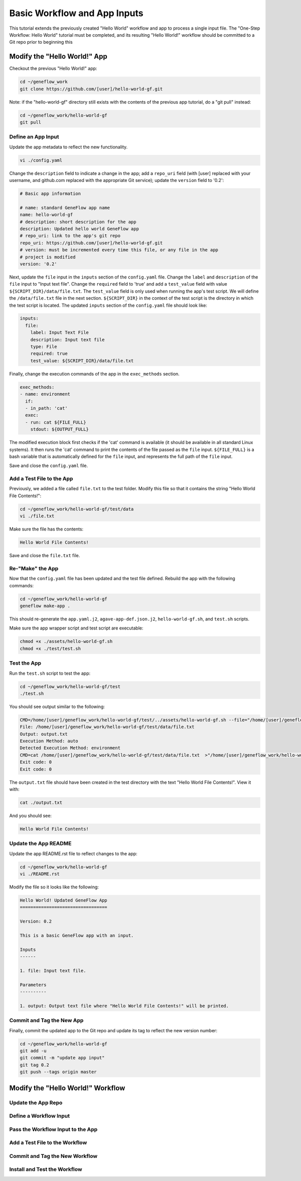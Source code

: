 .. basic-input

Basic Workflow and App Inputs
=============================

This tutorial extends the previously created "Hello World" workflow and app to process a single input file. The "One-Step Workflow: Hello World" tutorial must be completed, and its resulting "Hello World!" workflow should be committed to a Git repo prior to beginning this 

Modify the "Hello World!" App
-----------------------------

Checkout the previous "Hello World!" app:

.. code-block:: text

    cd ~/geneflow_work
    git clone https://github.com/[user]/hello-world-gf.git

Note: if the "hello-world-gf" directory still exists with the contents of the previous app tutorial, do a "git pull" instead:

.. code-block:: text

    cd ~/geneflow_work/hello-world-gf
    git pull

Define an App Input
~~~~~~~~~~~~~~~~~~~

Update the app metadata to reflect the new functionality. 


.. code-block:: text

    vi ./config.yaml

Change the ``description`` field to indicate a change in the app; add a ``repo_uri`` field (with [user] replaced with your username, and github.com replaced with the appropriate Git service); update the ``version`` field to '0.2':

.. code-block:: yaml

    # Basic app information

    # name: standard GeneFlow app name
    name: hello-world-gf
    # description: short description for the app
    description: Updated hello world GeneFlow app
    # repo_uri: link to the app's git repo
    repo_uri: https://github.com/[user]/hello-world-gf.git
    # version: must be incremented every time this file, or any file in the app
    # project is modified
    version: '0.2'

Next, update the ``file`` input in the ``inputs`` section of the ``config.yaml`` file. Change the ``label`` and ``description`` of the ``file`` input to "Input text file". Change the ``required`` field to 'true' and add a ``test_value`` field with value ``${SCRIPT_DIR}/data/file.txt``. The ``test_value`` field is only used when running the app's test script. We will define the ``/data/file.txt`` file in the next section. ``${SCRIPT_DIR}`` in the context of the test script is the directory in which the test script is located. The updated ``inputs`` section of the ``config.yaml`` file should look like:

.. code-block:: yaml

    inputs:
      file:
        label: Input Text File
        description: Input text file
        type: File
        required: true
        test_value: ${SCRIPT_DIR}/data/file.txt

Finally, change the execution commands of the app in the ``exec_methods`` section. 

.. code-block:: yaml

    exec_methods:
    - name: environment
      if:
      - in_path: 'cat'
      exec:
      - run: cat ${FILE_FULL}
        stdout: ${OUTPUT_FULL}

The modified execution block first checks if the 'cat' command is available (it should be available in all standard Linux systems). It then runs the 'cat' command to print the contents of the file passed as the ``file`` input. ``${FILE_FULL}`` is a bash variable that is automatically defined for the ``file`` input, and represents the full path of the ``file`` input. 

Save and close the ``config.yaml`` file.

Add a Test File to the App
~~~~~~~~~~~~~~~~~~~~~~~~~~

Previously, we added a file called ``file.txt`` to the test folder. Modify this file so that it contains the string "Hello World File Contents!":

.. code-block:: text

    cd ~/geneflow_work/hello-world-gf/test/data
    vi ./file.txt

Make sure the file has the contents:

.. code-block:: text

    Hello World File Contents!

Save and close the ``file.txt`` file.

Re-"Make" the App
~~~~~~~~~~~~~~~~~

Now that the ``config.yaml`` file has been updated and the test file defined. Rebuild the app with the following commands:

.. code-block:: text

    cd ~/geneflow_work/hello-world-gf
    geneflow make-app .

This should re-generate the ``app.yaml.j2``, ``agave-app-def.json.j2``, ``hello-world-gf.sh``, and ``test.sh`` scripts. 

Make sure the app wrapper script and test script are executable:

.. code-block:: text

    chmod +x ./assets/hello-world-gf.sh
    chmod +x ./test/test.sh

Test the App
~~~~~~~~~~~~

Run the ``test.sh`` script to test the app:

.. code-block:: text

    cd ~/geneflow_work/hello-world-gf/test
    ./test.sh

You should see output similar to the following:

.. code-block:: text

    CMD=/home/[user]/geneflow_work/hello-world-gf/test/../assets/hello-world-gf.sh --file="/home/[user]/geneflow_work/hello-world-gf/test/data/file.txt" --output="output.txt" --exec_method="auto"
    File: /home/[user]/geneflow_work/hello-world-gf/test/data/file.txt
    Output: output.txt
    Execution Method: auto
    Detected Execution Method: environment
    CMD=cat /home/[user]/geneflow_work/hello-world-gf/test/data/file.txt  >"/home/[user]/geneflow_work/hello-world-gf/test/output.txt"
    Exit code: 0
    Exit code: 0

The ``output.txt`` file should have been created in the test directory with the text "Hello World File Contents!". View it with:

.. code-block:: text

    cat ./output.txt

And you should see:

.. code-block:: text

    Hello World File Contents!

Update the App README
~~~~~~~~~~~~~~~~~~~~~

Update the app README.rst file to reflect changes to the app:

.. code-block:: text

    cd ~/geneflow_work/hello-world-gf
    vi ./README.rst

Modify the file so it looks like the following:

.. code-block:: text

    Hello World! Updated GeneFlow App
    =================================

    Version: 0.2

    This is a basic GeneFlow app with an input.

    Inputs
    ------

    1. file: Input text file.

    Parameters
    ----------

    1. output: Output text file where "Hello World File Contents!" will be printed.

Commit and Tag the New App
~~~~~~~~~~~~~~~~~~~~~~~~~~

Finally, commit the updated app to the Git repo and update its tag to reflect the new version number:

.. code-block:: text

    cd ~/geneflow_work/hello-world-gf
    git add -u
    git commit -m "update app input"
    git tag 0.2
    git push --tags origin master

Modify the "Hello World!" Workflow
----------------------------------

Update the App Repo
~~~~~~~~~~~~~~~~~~~

Define a Workflow Input
~~~~~~~~~~~~~~~~~~~~~~~

Pass the Workflow Input to the App
~~~~~~~~~~~~~~~~~~~~~~~~~~~~~~~~~~

Add a Test File to the Workflow
~~~~~~~~~~~~~~~~~~~~~~~~~~~~~~~

Commit and Tag the New Workflow
~~~~~~~~~~~~~~~~~~~~~~~~~~~~~~~

Install and Test the Workflow
~~~~~~~~~~~~~~~~~~~~~~~~~~~~~



